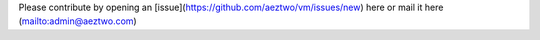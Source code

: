Please contribute by opening an [issue](https://github.com/aeztwo/vm/issues/new) here or mail it here (mailto:admin@aeztwo.com)
